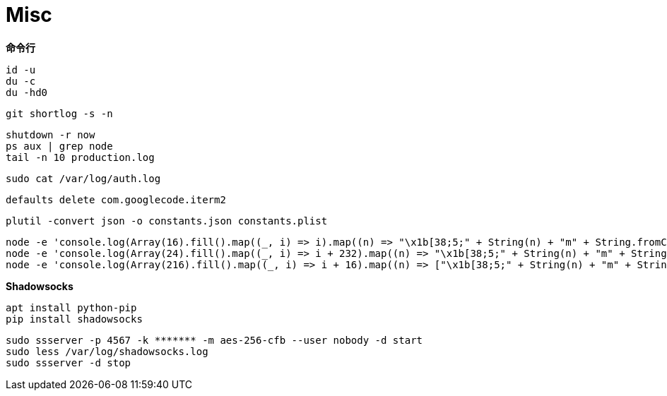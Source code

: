 = Misc

**命令行**

```
id -u
du -c
du -hd0
```

```
git shortlog -s -n
```

```
shutdown -r now
ps aux | grep node
tail -n 10 production.log
```

```
sudo cat /var/log/auth.log
```

```
defaults delete com.googlecode.iterm2
```

```
plutil -convert json -o constants.json constants.plist
```

```
node -e 'console.log(Array(16).fill().map((_, i) => i).map((n) => "\x1b[38;5;" + String(n) + "m" + String.fromCharCode(9724) + "\x1b[0m").join("\0"))'
node -e 'console.log(Array(24).fill().map((_, i) => i + 232).map((n) => "\x1b[38;5;" + String(n) + "m" + String.fromCharCode(9724) + "\x1b[0m").join("\0"))'
node -e 'console.log(Array(216).fill().map((_, i) => i + 16).map((n) => ["\x1b[38;5;" + String(n) + "m" + String.fromCharCode(9724) + "\x1b[0m", n]).map((n) => n[1] % 36 == 15 ? n[0] + "\n" : n[0]).join("\0"))'
```

**Shadowsocks**

```
apt install python-pip
pip install shadowsocks
```

```
sudo ssserver -p 4567 -k ******* -m aes-256-cfb --user nobody -d start
sudo less /var/log/shadowsocks.log
sudo ssserver -d stop
```
